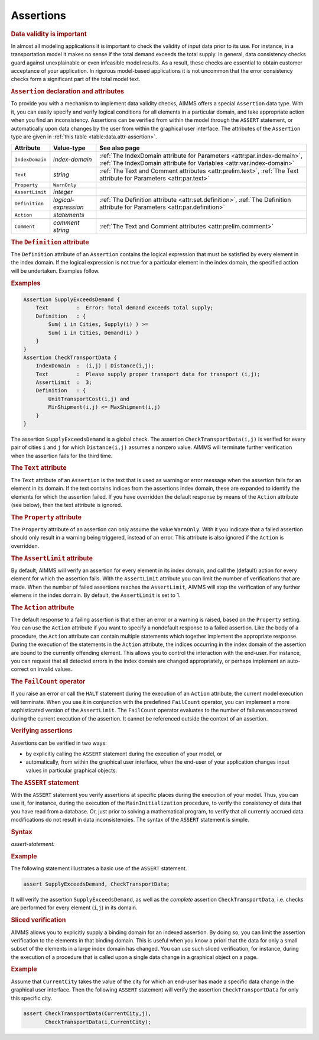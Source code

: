 .. _sec:data.assert:

Assertions
==========

.. rubric:: Data validity is important

In almost all modeling applications it is important to check the
validity of input data prior to its use. For instance, in a
transportation model it makes no sense if the total demand exceeds the
total supply. In general, data consistency checks guard against
unexplainable or even infeasible model results. As a result, these
checks are essential to obtain customer acceptance of your application.
In rigorous model-based applications it is not uncommon that the error
consistency checks form a significant part of the total model text.

.. _assertion:

.. rubric:: ``Assertion`` declaration and attributes

To provide you with a mechanism to implement data validity checks, AIMMS
offers a special ``Assertion`` data type. With it, you can easily
specify and verify logical conditions for all elements in a particular
domain, and take appropriate action when you find an inconsistency.
Assertions can be verified from within the model through the ``ASSERT``
statement, or automatically upon data changes by the user from within
the graphical user interface. The attributes of the ``Assertion`` type
are given in :ref:`this table <table:data.attr-assertion>`.

.. _table:data.attr-assertion:

.. table:: 

	+-----------------+----------------------+-------------------------------------------------------------------------------------------------------------------------------------------------+
	| Attribute       | Value-type           | See also page                                                                                                                                   |
	+=================+======================+=================================================================================================================================================+
	| ``IndexDomain`` | *index-domain*       | :ref:`The IndexDomain attribute for Parameters <attr:par.index-domain>`, :ref:`The IndexDomain attribute for Variables <attr:var.index-domain>` |
	+-----------------+----------------------+-------------------------------------------------------------------------------------------------------------------------------------------------+
	| ``Text``        | *string*             | :ref:`The Text and Comment attributes <attr:prelim.text>`, :ref:`The Text attribute for Parameters <attr:par.text>`                             |
	+-----------------+----------------------+-------------------------------------------------------------------------------------------------------------------------------------------------+
	| ``Property``    | ``WarnOnly``         |                                                                                                                                                 |
	+-----------------+----------------------+-------------------------------------------------------------------------------------------------------------------------------------------------+
	| ``AssertLimit`` | *integer*            |                                                                                                                                                 |
	+-----------------+----------------------+-------------------------------------------------------------------------------------------------------------------------------------------------+
	| ``Definition``  | *logical-expression* | :ref:`The Definition attribute <attr:set.definition>`, :ref:`The Definition attribute for Parameters <attr:par.definition>`                     |
	+-----------------+----------------------+-------------------------------------------------------------------------------------------------------------------------------------------------+
	| ``Action``      | *statements*         |                                                                                                                                                 |
	+-----------------+----------------------+-------------------------------------------------------------------------------------------------------------------------------------------------+
	| ``Comment``     | *comment string*     | :ref:`The Text and Comment attributes <attr:prelim.comment>`                                                                                    |
	+-----------------+----------------------+-------------------------------------------------------------------------------------------------------------------------------------------------+
	
.. _assertion.definition:

.. rubric:: The ``Definition`` attribute

The ``Definition`` attribute of an ``Assertion`` contains the logical
expression that must be satisfied by every element in the index domain.
If the logical expression is not true for a particular element in the
index domain, the specified action will be undertaken. Examples follow.

.. rubric:: Examples

.. code-block:: aimms

	Assertion SupplyExceedsDemand {
	    Text         :  Error: Total demand exceeds total supply;
	    Definition   : { 
	        Sum( i in Cities, Supply(i) ) >=
	        Sum( i in Cities, Demand(i) )
	    }
	}
	Assertion CheckTransportData {
	    IndexDomain  :  (i,j) | Distance(i,j);
	    Text         :  Please supply proper transport data for transport (i,j);
	    AssertLimit  :  3;
	    Definition   : { 
	        UnitTransportCost(i,j) and
	        MinShipment(i,j) <= MaxShipment(i,j)
	    }
	}

The assertion ``SupplyExceedsDemand`` is a global check. The assertion
``CheckTransportData(i,j)`` is verified for every pair of cities ``i``
and ``j`` for which ``Distance(i,j)`` assumes a nonzero value. AIMMS
will terminate further verification when the assertion fails for the
third time.

.. _assertion.text:

.. rubric:: The ``Text`` attribute

The ``Text`` attribute of an ``Assertion`` is the text that is used as
warning or error message when the assertion fails for an element in its
domain. If the text contains indices from the assertions index domain,
these are expanded to identify the elements for which the assertion
failed. If you have overridden the default response by means of the
``Action`` attribute (see below), then the text attribute is ignored.

.. _assertion.property:

.. rubric:: The ``Property`` attribute

The ``Property`` attribute of an assertion can only assume the value
``WarnOnly``. With it you indicate that a failed assertion should only
result in a warning being triggered, instead of an error. This attribute
is also ignored if the ``Action`` is overridden.

.. _assertion.assert_limit:

.. rubric:: The ``AssertLimit`` attribute

By default, AIMMS will verify an assertion for every element in its
index domain, and call the (default) action for every element for which
the assertion fails. With the ``AssertLimit`` attribute you can limit
the number of verifications that are made. When the number of failed
assertions reaches the ``AssertLimit``, AIMMS will stop the verification
of any further elemens in the index domain. By default, the
``AssertLimit`` is set to 1.

.. _assertion.action:

.. rubric:: The ``Action`` attribute

The default response to a failing assertion is that either an error or a
warning is raised, based on the ``Property`` setting. You can use the
``Action`` attribute if you want to specify a nondefault response to a
failed assertion. Like the body of a procedure, the ``Action`` attribute
can contain multiple statements which together implement the appropriate
response. During the execution of the statements in the ``Action``
attribute, the indices occurring in the index domain of the assertion
are bound to the currently offending element. This allows you to control
the interaction with the end-user. For instance, you can request that
all detected errors in the index domain are changed appropriately, or
perhaps implement an auto-correct on invalid values.

.. _failcount:

.. rubric:: The ``FailCount`` operator

If you raise an error or call the ``HALT`` statement during the
execution of an ``Action`` attribute, the current model execution will
terminate. When you use it in conjunction with the predefined
``FailCount`` operator, you can implement a more sophisticated version
of the ``AssertLimit``. The ``FailCount`` operator evaluates to the
number of failures encountered during the current execution of the
assertion. It cannot be referenced outside the context of an assertion.

.. rubric:: Verifying assertions

Assertions can be verified in two ways:

-  by explicitly calling the ``ASSERT`` statement during the execution
   of your model, or

-  automatically, from within the graphical user interface, when the
   end-user of your application changes input values in particular
   graphical objects.

.. _assert:

.. rubric:: The ``ASSERT`` statement

With the ``ASSERT`` statement you verify assertions at specific places
during the execution of your model. Thus, you can use it, for instance,
during the execution of the ``MainInitialization`` procedure, to verify
the consistency of data that you have read from a database. Or, just
prior to solving a mathematical program, to verify that all currently
accrued data modifications do not result in data inconsistencies. The
syntax of the ``ASSERT`` statement is simple.

.. _assert-statement:

.. rubric:: Syntax

*assert-statement:*

.. raw:: html

	<div class="svg-container" style="overflow: auto;">	<?xml version="1.0" encoding="UTF-8" standalone="no"?>
	<svg
	   xmlns:dc="http://purl.org/dc/elements/1.1/"
	   xmlns:cc="http://creativecommons.org/ns#"
	   xmlns:rdf="http://www.w3.org/1999/02/22-rdf-syntax-ns#"
	   xmlns:svg="http://www.w3.org/2000/svg"
	   xmlns="http://www.w3.org/2000/svg"
	   viewBox="0 0 523.44002 93.866661"
	   height="93.866661"
	   width="523.44"
	   xml:space="preserve"
	   id="svg2"
	   version="1.1"><metadata
	     id="metadata8"><rdf:RDF><cc:Work
	         rdf:about=""><dc:format>image/svg+xml</dc:format><dc:type
	           rdf:resource="http://purl.org/dc/dcmitype/StillImage" /></cc:Work></rdf:RDF></metadata><defs
	     id="defs6" /><g
	     transform="matrix(1.3333333,0,0,-1.3333333,0,320.26666)"
	     id="g10"><g
	       transform="scale(0.1)"
	       id="g12"><path
	         id="path14"
	         style="fill:#000000;fill-opacity:1;fill-rule:nonzero;stroke:none"
	         d="m 120,2000 -50,20 v -40" /><g
	         transform="scale(10)"
	         id="g16"><text
	           id="text20"
	           style="font-variant:normal;font-size:12px;font-family:'Courier New';-inkscape-font-specification:LucidaSans-Typewriter;writing-mode:lr-tb;fill:#000000;fill-opacity:1;fill-rule:nonzero;stroke:none"
	           transform="matrix(1,0,0,-1,17,196)"><tspan
	             id="tspan18"
	             y="0"
	             x="0">ASSERT</tspan></text>
	</g><path
	         id="path22"
	         style="fill:#ffffff;fill-opacity:1;fill-rule:nonzero;stroke:none"
	         d="m 652,2000 50,-20 v 40" /><path
	         id="path24"
	         style="fill:#000000;fill-opacity:1;fill-rule:nonzero;stroke:none"
	         d="m 892,2000 -50,20 v -40" /><g
	         transform="scale(10)"
	         id="g26"><text
	           id="text30"
	           style="font-style:italic;font-variant:normal;font-size:11px;font-family:'Lucida Sans';-inkscape-font-specification:LucidaSans-Italic;writing-mode:lr-tb;fill:#d22d2d;fill-opacity:1;fill-rule:nonzero;stroke:none"
	           transform="matrix(1,0,0,-1,94.2,196)"><tspan
	             id="tspan28"
	             y="0"
	             x="0"><a href="https://documentation.aimms.com/language-reference/preliminaries/language-preliminaries/identifier-declarations.html#identifier">identifier</a></tspan></text>
	</g><path
	         id="path32"
	         style="fill:#ffffff;fill-opacity:1;fill-rule:nonzero;stroke:none"
	         d="m 1445.48,2000 50,-20 v 40" /><path
	         id="path34"
	         style="fill:#000000;fill-opacity:1;fill-rule:nonzero;stroke:none"
	         d="m 1685.48,2000 -50,20 v -40" /><g
	         transform="scale(10)"
	         id="g36"><text
	           id="text40"
	           style="font-variant:normal;font-size:12px;font-family:'Courier New';-inkscape-font-specification:LucidaSans-Typewriter;writing-mode:lr-tb;fill:#000000;fill-opacity:1;fill-rule:nonzero;stroke:none"
	           transform="matrix(1,0,0,-1,174.948,196)"><tspan
	             id="tspan38"
	             y="0"
	             x="0">(</tspan></text>
	</g><path
	         id="path42"
	         style="fill:#ffffff;fill-opacity:1;fill-rule:nonzero;stroke:none"
	         d="m 1885.48,2000 50,-20 v 40" /><path
	         id="path44"
	         style="fill:#000000;fill-opacity:1;fill-rule:nonzero;stroke:none"
	         d="m 2005.48,2000 -50,20 v -40" /><g
	         transform="scale(10)"
	         id="g46"><text
	           id="text50"
	           style="font-style:italic;font-variant:normal;font-size:11px;font-family:'Lucida Sans';-inkscape-font-specification:LucidaSans-Italic;writing-mode:lr-tb;fill:#d22d2d;fill-opacity:1;fill-rule:nonzero;stroke:none"
	           transform="matrix(1,0,0,-1,205.548,196)"><tspan
	             id="tspan48"
	             y="0"
	             x="0"><a href="https://documentation.aimms.com/language-reference/non-procedural-language-components/set-set-element-and-string-expressions/set-expressions.html#binding-domain">binding-domain</a></tspan></text>
	</g><path
	         id="path52"
	         style="fill:#ffffff;fill-opacity:1;fill-rule:nonzero;stroke:none"
	         d="m 2925.8,2000 50,-20 v 40" /><path
	         id="path54"
	         style="fill:#000000;fill-opacity:1;fill-rule:nonzero;stroke:none"
	         d="m 3045.8,2000 -50,20 v -40" /><g
	         transform="scale(10)"
	         id="g56"><text
	           id="text60"
	           style="font-variant:normal;font-size:12px;font-family:'Courier New';-inkscape-font-specification:LucidaSans-Typewriter;writing-mode:lr-tb;fill:#000000;fill-opacity:1;fill-rule:nonzero;stroke:none"
	           transform="matrix(1,0,0,-1,310.98,196)"><tspan
	             id="tspan58"
	             y="0"
	             x="0">)</tspan></text>
	</g><path
	         id="path62"
	         style="fill:#ffffff;fill-opacity:1;fill-rule:nonzero;stroke:none"
	         d="m 3245.8,2000 50,-20 v 40" /><path
	         id="path64"
	         style="fill:#ffffff;fill-opacity:1;fill-rule:nonzero;stroke:none"
	         d="m 1565.48,2000 -20,-50 h 40" /><path
	         id="path66"
	         style="fill:#000000;fill-opacity:1;fill-rule:nonzero;stroke:none"
	         d="m 3365.8,2000 -20,-50 h 40" /><path
	         id="path68"
	         style="fill:#000000;fill-opacity:1;fill-rule:nonzero;stroke:none"
	         d="m 772,2000 20,50 h -40" /><path
	         id="path70"
	         style="fill:#ffffff;fill-opacity:1;fill-rule:nonzero;stroke:none"
	         d="m 2028.9,2300 -50,20 v -40" /><g
	         transform="scale(10)"
	         id="g72"><text
	           id="text76"
	           style="font-variant:normal;font-size:12px;font-family:'Courier New';-inkscape-font-specification:LucidaSans-Typewriter;writing-mode:lr-tb;fill:#000000;fill-opacity:1;fill-rule:nonzero;stroke:none"
	           transform="matrix(1,0,0,-1,209.29,226)"><tspan
	             id="tspan74"
	             y="0"
	             x="0">,</tspan></text>
	</g><path
	         id="path78"
	         style="fill:#000000;fill-opacity:1;fill-rule:nonzero;stroke:none"
	         d="m 2228.9,2300 50,-20 v 40" /><path
	         id="path80"
	         style="fill:#ffffff;fill-opacity:1;fill-rule:nonzero;stroke:none"
	         d="m 3485.8,2000 20,50 h -40" /><path
	         id="path82"
	         style="fill:#000000;fill-opacity:1;fill-rule:nonzero;stroke:none"
	         d="m 3605.8,2000 -50,20 v -40" /><g
	         transform="scale(10)"
	         id="g84"><text
	           id="text88"
	           style="font-variant:normal;font-size:12px;font-family:'Courier New';-inkscape-font-specification:LucidaSans-Typewriter;writing-mode:lr-tb;fill:#000000;fill-opacity:1;fill-rule:nonzero;stroke:none"
	           transform="matrix(1,0,0,-1,366.98,196)"><tspan
	             id="tspan86"
	             y="0"
	             x="0">;</tspan></text>
	</g><path
	         id="path90"
	         style="fill:#ffffff;fill-opacity:1;fill-rule:nonzero;stroke:none"
	         d="m 3805.8,2000 50,-20 v 40" /><path
	         id="path92"
	         style="fill:#000000;fill-opacity:1;fill-rule:nonzero;stroke:none"
	         d="m 3925.8,2000 -50,20 v -40" /><path
	         id="path94"
	         style="fill:none;stroke:#000000;stroke-width:4;stroke-linecap:butt;stroke-linejoin:round;stroke-miterlimit:10;stroke-dasharray:none;stroke-opacity:1"
	         d="m 0,2000 h 120 v 0 c 0,55.23 44.773,100 100,100 h 332 c 55.227,0 100,-44.77 100,-100 v 0 0 c 0,-55.23 -44.773,-100 -100,-100 H 220 c -55.227,0 -100,44.77 -100,100 v 0 m 532,0 h 120 m 0,0 v 0 h 120 v 100 h 553.46 V 2000 1900 H 892 v 100 m 553.48,0 h 120 m 0,0 v 0 h 120 v 0 c 0,55.23 44.77,100 100,100 v 0 c 55.23,0 100,-44.77 100,-100 v 0 0 c 0,-55.23 -44.77,-100 -100,-100 v 0 c -55.23,0 -100,44.77 -100,100 v 0 m 200,0 h 120 v 100 h 920.29 v -100 -100 h -920.29 v 100 m 920.32,0 h 120 v 0 c 0,55.23 44.77,100 100,100 v 0 c 55.23,0 100,-44.77 100,-100 v 0 0 c 0,-55.23 -44.77,-100 -100,-100 v 0 c -55.23,0 -100,44.77 -100,100 v 0 m 200,0 h 120 m -1800.32,0 v -200 c 0,-55.23 44.77,-100 100,-100 h 740.16 120 740.16 c 55.23,0 100,44.77 100,100 v 200 h 120 M 772,2000 v 200 c 0,55.23 44.773,100 100,100 h 1036.9 120 v 0 c 0,55.23 44.77,100 100,100 v 0 c 55.23,0 100,-44.77 100,-100 v 0 0 c 0,-55.23 -44.77,-100 -100,-100 v 0 c -55.22,0 -100,44.77 -100,100 v 0 m 200,0 h 120 1036.9 c 55.23,0 100,-44.77 100,-100 v -200 h 120 v 0 c 0,55.23 44.78,100 100,100 v 0 c 55.23,0 100,-44.77 100,-100 v 0 0 c 0,-55.23 -44.77,-100 -100,-100 v 0 c -55.22,0 -100,44.77 -100,100 v 0 m 200,0 h 120" /></g></g></svg></div>

.. rubric:: Example

The following statement illustrates a basic use of the ``ASSERT``
statement.

.. code-block:: aimms

	assert SupplyExceedsDemand, CheckTransportData;

It will verify the assertion ``SupplyExceedsDemand``, as well as the
*complete* assertion ``CheckTransportData``, i.e. checks are performed
for every element (``i``,\ ``j``) in its domain.

.. rubric:: Sliced verification

AIMMS allows you to explicitly supply a binding domain for an indexed
assertion. By doing so, you can limit the assertion verification to the
elements in that binding domain. This is useful when you know a priori
that the data for only a small subset of the elements in a large index
domain has changed. You can use such sliced verification, for instance,
during the execution of a procedure that is called upon a single data
change in a graphical object on a page.

.. rubric:: Example

Assume that ``CurrentCity`` takes the value of the city for which an
end-user has made a specific data change in the graphical user
interface. Then the following ``ASSERT`` statement will verify the
assertion ``CheckTransportData`` for only this specific city.

.. code-block:: aimms

	assert CheckTransportData(CurrentCity,j),
	       CheckTransportData(i,CurrentCity);